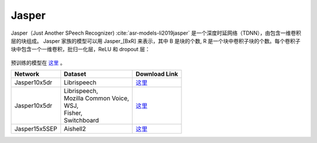 .. _Jasper_model:

Jasper
------

Jasper（Just Another SPeech Recognizer) :cite:`asr-models-li2019jasper` 是一个深度时延网络（TDNN），由包含一维卷积层的块组成。
Jasper 家族的模型可以用 Jasper_[BxR] 来表示，其中 B 是块的个数, R 是一个块中卷积子块的个数。每个卷积子块中包含一个一维卷积，批归一化层，ReLU 和 dropout 层：

    .. image:: jasper_vertical.png
        :align: center
        :alt: japer model

预训练的模型在 `这里 <https://ngc.nvidia.com/catalog/models/nvidia:jaspernet10x5dr>`_ 。

============= ======================= =================================================================================
Network       Dataset                 Download Link 
============= ======================= =================================================================================
Jasper10x5dr  Librispeech             `这里 <https://ngc.nvidia.com/catalog/models/nvidia:jaspernet10x5dr>`__
Jasper10x5dr  | Librispeech,          `这里 <https://ngc.nvidia.com/catalog/models/nvidia:multidataset_jasper10x5dr>`__
              | Mozilla Common Voice,
              | WSJ,
              | Fisher,
              | Switchboard
Jasper15x5SEP Aishell2                `这里 <https://ngc.nvidia.com/catalog/models/nvidia:aishell2_jasper10x5dr>`__
============= ======================= =================================================================================
